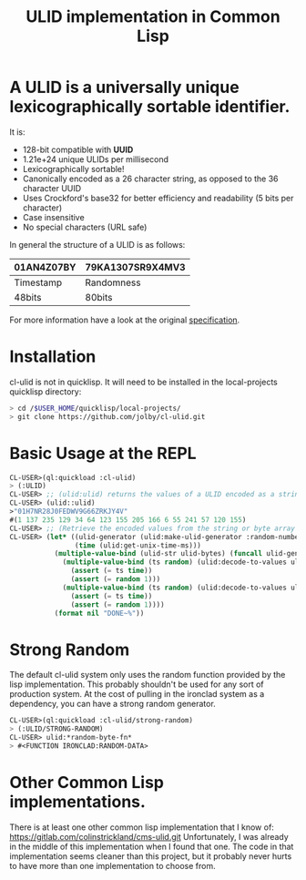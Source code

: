 #+title: ULID implementation in Common Lisp

* A *ULID* is a *universally unique lexicographically sortable identifier*.

It is:

- 128-bit compatible with *UUID*
- 1.21e+24 unique ULIDs per millisecond
- Lexicographically sortable!
- Canonically encoded as a 26 character string, as opposed to the 36 character UUID
- Uses Crockford's base32 for better efficiency and readability (5 bits per character)
- Case insensitive
- No special characters (URL safe)

In general the structure of a ULID is as follows:

| 01AN4Z07BY | 79KA1307SR9X4MV3 |
|------------+------------------|
| Timestamp  | Randomness       |
| 48bits     | 80bits           |
|------------+------------------|

For more information have a look at the original
[[https://github.com/alizain/ulid#specification][specification]].

* Installation
cl-ulid is not in quicklisp. It will need to be installed in the local-projects quicklisp directory:

#+begin_src bash
  > cd /$USER_HOME/quicklisp/local-projects/
  > git clone https://github.com/jolby/cl-ulid.git
#+end_src

* Basic Usage at the REPL
#+begin_src lisp
CL-USER>(ql:quickload :cl-ulid)
> (:ULID)
CL-USER> ;; (ulid:ulid) returns the values of a ULID encoded as a string as well as a byte array
CL-USER> (ulid::ulid)
>"01H7NR28J0FEDWV9G66ZRKJY4V"
#(1 137 235 129 34 64 123 155 205 166 6 55 241 57 120 155)
CL-USER> ;; (Retrieve the encoded values from the string or byte array
CL-USER> (let* ((ulid-generator (ulid:make-ulid-generator :random-number-fn (lambda (x) 1)))
                (time (ulid:get-unix-time-ms)))
           (multiple-value-bind (ulid-str ulid-bytes) (funcall ulid-generator time)
             (multiple-value-bind (ts random) (ulid:decode-to-values ulid-str)
               (assert (= ts time))
               (assert (= random 1)))
             (multiple-value-bind (ts random) (ulid:decode-to-values ulid-bytes)
               (assert (= ts time))
               (assert (= random 1))))
           (format nil "DONE~%"))
#+end_src

* Strong Random
The default cl-ulid system only uses the random function provided by the lisp implementation. This probably shouldn't be used for any sort of production system. At the cost of pulling in the ironclad system as a dependency, you can have a strong random generator.

#+begin_src lisp
CL-USER>(ql:quickload :cl-ulid/strong-random)
> (:ULID/STRONG-RANDOM)
CL-USER> ulid:*random-byte-fn*
> #<FUNCTION IRONCLAD:RANDOM-DATA>
#+end_src

* Other Common Lisp implementations.
There is at least one other common lisp implementation that I know of:
 https://gitlab.com/colinstrickland/cms-ulid.git
 Unfortunately, I was already in the middle of this implementation when I found that one. The code in that implementation seems cleaner than this project, but it probably never hurts to have more than one implementation to choose from.
